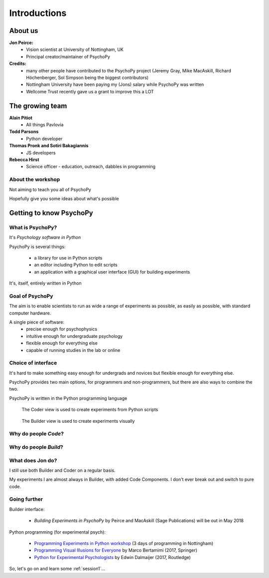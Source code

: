 

.. _introduction:

Introductions
----------------

About us
==========

**Jon Peirce:**
    * Vision scientist at University of Nottingham, UK
    * Principal creator/maintainer of PsychoPy

**Credits:**
    - many other people have contributed to the PsychoPy project (Jeremy Gray, Mike MacAskill, Richard Höchenberger, Sol Simpson being the biggest contributors)

    - Nottingham University have been paying my (Jons) salary while PsychoPy was written

    - Wellcome Trust recently gave us a grant to improve this a LOT

.. image:: /_static/nott_logo.png
    :align: right

The growing team
==========

**Alain Pitiot**
    * All things Pavlovia
**Todd Parsons**  
    * Python developer
**Thomas Pronk and Sotiri Bakagiannis**
    * JS developers
**Rebecca Hirst** 
    * Science officer - education, outreach, dabbles in programming

About the workshop
~~~~~~~~~~~~~~~~~~~~~~

Not aiming to teach you all of PsychoPy

Hopefully give you some ideas about what's possible



Getting to know PsychoPy
============================

What is PsychoPy?
~~~~~~~~~~~~~~~~~~

It's `Psychology software in Python`

PsychoPy is several things:

    - a library for use in Python scripts
    - an editor including Python to edit scripts
    - an application with a graphical user interface (GUI) for building experiments

It's, itself, entirely written in Python

Goal of PsychoPy
~~~~~~~~~~~~~~~~~~

The aim is to enable scientists to run as wide a range of experiments as possible, as easily
as possible, with standard computer hardware.

A single piece of software:
    - precise enough for psychophysics
    - intuitive enough for undergraduate psychology
    - flexible enough for everything else
    - capable of running studies in the lab or online

Choice of interface
~~~~~~~~~~~~~~~~~~~~~

It's hard to make something easy enough for undergrads and novices but flexible enough for everything else.

PsychoPy provides two main options, for programmers and non-programmers, but there are also ways to combine the two.

PsychoPy is written in the Python programming language

.. nextslide::

.. figure:: /_images/coderView2020.png

   The Coder view is used to create experiments from Python scripts

.. nextslide::

.. figure:: /_images/builderView2020.png

   The Builder view is used to create experiments visually

Why do people *Code*?
~~~~~~~~~~~~~~~~~~~~~~~~~~~~~~~~~~~~

.. rst-class:: build

    - To implement more complex experimental designs/procedures(?)
    - To break out of the current trial structure
    - To break out of the hardware drawing loop cycle
    - To know exactly what the code is doing(?)
    - To program things that aren't psychology experiments. (e.g. stats, simulations, analyses etc.)

Why do people *Build*?
~~~~~~~~~~~~~~~~~~~~~~~~~~~~~~~~~~~~~~

.. rst-class:: build

    - It is far faster to develop experiments!
    - You can still understand (and build on) your experiment next year
    - You'll probably have fewer bugs
    - Code Components can be used in nearly all places where Builder isn't enough
    - Your Builder experiment will also compile to a web (JS/HTML) experiment!

What does **Jon** do?
~~~~~~~~~~~~~~~~~~~~~~~~~~

I still use both Builder and Coder on a regular basis.

My experiments I are almost always in Builder, with added Code Components. I don't ever break out and switch to pure code.


Going further
~~~~~~~~~~~~~~~~~~~~~~

Builder interface:

    - *Building Experiments in PsychoPy* by Peirce and MacAskill (Sage Publications) will be out in May 2018

Python programming (for experimental psych):

    - `Programming Experiments in Python workshop <http://www.psychopy.org/resources/workshops.html>`_ (3 days of programming in Nottingham)
    - `Programming Visual Illusions for Everyone <http://www.springer.com/gb/book/9783319640655>`_ by Marco Bertamimi (2017, Springer) 
    - `Python for Experimental Psychologists <https://www.amazon.co.uk/Python-Experimental-Psychologists-Edwin-Dalmaijer/dp/1138671576>`_ by Edwin Dalmaijer (2017, Routledge)

So, let's go on and learn some :ref:`session1`...
